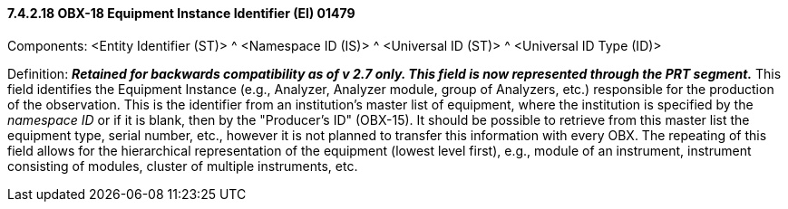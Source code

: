 ==== 7.4.2.18 OBX-18 Equipment Instance Identifier (EI) 01479 

Components: <Entity Identifier (ST)> ^ <Namespace ID (IS)> ^ <Universal ID (ST)> ^ <Universal ID Type (ID)>

Definition: *_Retained for backwards compatibility as of v 2.7 only. This field is now represented through the PRT segment._* This field identifies the Equipment Instance (e.g., Analyzer, Analyzer module, group of Analyzers, etc.) responsible for the production of the observation. This is the identifier from an institution's master list of equipment, where the institution is specified by the _namespace ID_ or if it is blank, then by the "Producer's ID" (OBX-15). It should be possible to retrieve from this master list the equipment type, serial number, etc., however it is not planned to transfer this information with every OBX. The repeating of this field allows for the hierarchical representation of the equipment (lowest level first), e.g., module of an instrument, instrument consisting of modules, cluster of multiple instruments, etc.

